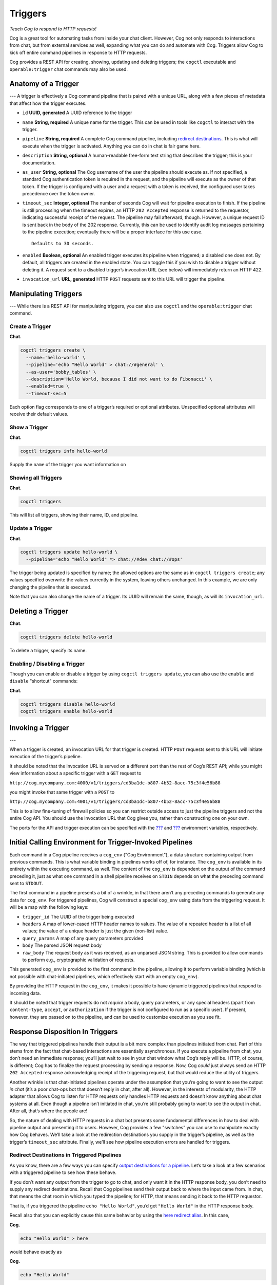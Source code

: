 Triggers
========

*Teach Cog to respond to HTTP requests!*

Cog is a great tool for automating tasks from inside your chat client.
However, Cog not only responds to interactions from chat, but from
external services as well, expanding what you can do and automate with
Cog. Triggers allow Cog to kick off entire command pipelines in response
to HTTP requests.

Cog provides a REST API for creating, showing, updating and deleting
triggers; the ``cogctl`` executable and ``operable:trigger`` chat
commands may also be used.

Anatomy of a Trigger
--------------------

--- A trigger is effectively a Cog command pipeline that is paired with
a unique URL, along with a few pieces of metadata that affect how the
trigger executes.

-  ``id`` **UUID, generated** A UUID reference to the trigger

-  ``name`` **String, required** A unique name for the trigger. This can
   be used in tools like ``cogctl`` to interact with the trigger.

-  ``pipeline`` **String, required** A complete Cog command pipeline,
   including `redirect destinations <#Redirecting Pipeline Output>`__.
   This is what will execute when the trigger is activated. Anything you
   can do in chat is fair game here.

-  ``description`` **String, optional** A human-readable free-form text
   string that describes the trigger; this is your documentation.

-  ``as_user`` **String, optional** The Cog username of the user the
   pipeline should execute as. If not specified, a standard Cog
   authentication token is required in the request, and the pipeline
   will execute as the owner of that token. If the trigger is configured
   with a user and a request with a token is received, the configured
   user takes precedence over the token owner.

-  ``timeout_sec`` **Integer, optional** The number of seconds Cog will
   wait for pipeline execution to finish. If the pipeline is still
   processing when the timeout expires, an HTTP ``202 Accepted``
   response is returned to the requestor, indicating successful receipt
   of the request. The pipeline may fail afterward, though. However, a
   unique request ID is sent back in the body of the 202 response.
   Currently, this can be used to identify audit log messages pertaining
   to the pipeline execution; eventually there will be a proper
   interface for this use case.

   ::

       Defaults to 30 seconds.

-  ``enabled`` **Boolean, optional** An enabled trigger executes its
   pipeline when triggered; a disabled one does not. By default, all
   triggers are created in the enabled state. You can toggle this if you
   wish to disable a trigger without deleting it. A request sent to a
   disabled trigger’s invocation URL (see below) will immediately return
   an HTTP 422.

-  ``invocation_url`` **URL, generated** HTTP ``POST`` requests sent to
   this URL will trigger the pipeline.

Manipulating Triggers
---------------------

--- While there is a REST API for manipulating triggers, you can also
use ``cogctl`` and the ``operable:trigger`` chat command.

Create a Trigger
~~~~~~~~~~~~~~~~

**Chat.**

.. code:: shell

    cogctl triggers create \
      --name='hello-world' \
      --pipeline='echo "Hello World" > chat://#general' \
      --as-user='bobby_tables' \
      --description='Hello World, because I did not want to do Fibonacci' \
      --enabled=true \
      --timeout-sec=5

Each option flag corresponds to one of a trigger’s required or optional
attributes. Unspecified optional attributes will receive their default
values.

Show a Trigger
~~~~~~~~~~~~~~

**Chat.**

.. code:: shell

    cogctl triggers info hello-world

Supply the ``name`` of the trigger you want information on

Showing all Triggers
~~~~~~~~~~~~~~~~~~~~

**Chat.**

.. code:: shell

    cogctl triggers

This will list all triggers, showing their name, ID, and pipeline.

Update a Trigger
~~~~~~~~~~~~~~~~

**Chat.**

.. code:: shell

    cogctl triggers update hello-world \
      --pipeline='echo "Hello World" *> chat://#dev chat://#ops'

The trigger being updated is specified by name; the allowed options are
the same as in ``cogctl triggers create``; any values specified
overwrite the values currently in the system, leaving others unchanged.
In this example, we are only changing the pipeline that is executed.

Note that you can also change the name of a trigger. Its UUID will
remain the same, though, as will its ``invocation_url``.

Deleting a Trigger
------------------

**Chat.**

.. code:: shell

    cogctl triggers delete hello-world

To delete a trigger, specify its name.

Enabling / Disabling a Trigger
~~~~~~~~~~~~~~~~~~~~~~~~~~~~~~

Though you can enable or disable a trigger by using
``cogctl triggers update``, you can also use the ``enable`` and
``disable`` "shortcut" commands:

**Chat.**

.. code:: shell

    cogctl triggers disable hello-world
    cogctl triggers enable hello-world

Invoking a Trigger
------------------

---

When a trigger is created, an invocation URL for that trigger is
created. HTTP ``POST`` requests sent to this URL will initiate execution
of the trigger’s pipeline.

It should be noted that the invocation URL is served on a different port
than the rest of Cog’s REST API; while you might view information about
a specific trigger with a ``GET`` request to

``http://cog.mycompany.com:4000/v1/triggers/cd3ba1dc-b807-4b52-8acc-75c3f4e56b88``

you might invoke that same trigger with a ``POST`` to

``http://cog.mycompany.com:4001/v1/triggers/cd3ba1dc-b807-4b52-8acc-75c3f4e56b88``

This is to allow fine-tuning of firewall policies so you can restrict
outside access to just the pipeline triggers and not the entire Cog API.
You should use the invocation URL that Cog gives you, rather than
constructing one on your own.

The ports for the API and trigger execution can be specified with the
`??? <#COG_API_PORT>`__ and `??? <#COG_TRIGGER_PORT>`__ environment
variables, respectively.

Initial Calling Environment for Trigger-Invoked Pipelines
---------------------------------------------------------

Each command in a Cog pipeline receives a ``cog_env`` ("Cog
Environment"), a data structure containing output from previous
commands. This is what variable binding in pipelines works off of, for
instance. The ``cog_env`` is available in its entirety within the
executing command, as well. The content of the ``cog_env`` is dependent
on the output of the command preceding it, just as what one command in a
shell pipeline receives on ``STDIN`` depends on what the preceding
command sent to ``STDOUT``.

The first command in a pipeline presents a bit of a wrinkle, in that
there aren’t any preceding commands to generate any data for
``cog_env``. For triggered pipelines, Cog will construct a special
``cog_env`` using data from the triggering request. It will be a map
with the following keys:

-  ``trigger_id`` The UUID of the trigger being executed

-  ``headers`` A map of lower-cased HTTP header names to values. The
   value of a repeated header is a list of all values; the value of a
   unique header is just the given (non-list) value.

-  ``query_params`` A map of any query parameters provided

-  ``body`` The parsed JSON request body

-  ``raw_body`` The request body as it was received, as an unparsed JSON
   string. This is provided to allow commands to perform e.g.,
   cryptographic validation of requests.

This generated ``cog_env`` is provided to the first command in the
pipeline, allowing it to perform variable binding (which is not possible
with chat-initiated pipelines, which effectively start with an empty
``cog_env``).

By providing the HTTP request in the ``cog_env``, it makes it possible
to have dynamic triggered pipelines that respond to incoming data.

It should be noted that trigger requests do not *require* a body, query
parameters, or any special headers (apart from ``content-type``,
``accept``, or ``authorization`` if the trigger is not configured to run
as a specific user). If present, however, they are passed on to the
pipeline, and can be used to customize execution as you see fit.

Response Disposition In Triggers
--------------------------------

The way that triggered pipelines handle their output is a bit more
complex than pipelines initiated from chat. Part of this stems from the
fact that chat-based interactions are essentially asynchronous. If you
execute a pipeline from chat, you don’t need an immediate response;
you’ll just wait to see in your chat window what Cog’s reply will be.
HTTP, of course, is different; Cog has to finalize the request
processing by sending a response. Now, Cog *could* just always send an
HTTP ``202 Accepted`` response acknowledging receipt of the triggering
request, but that would reduce the utility of triggers.

Another wrinkle is that chat-initiated pipelines operate under the
assumption that you’re going to want to see the output *in chat* (it’s a
poor chat-ops bot that doesn’t reply in chat, after all). However, in
the interests of modularity, the HTTP adapter that allows Cog to listen
for HTTP requests only handles HTTP requests and doesn’t know anything
about chat systems at all. Even though a pipeline isn’t initiated in
chat, you’re still probably going to want to see the output in chat.
After all, that’s where the people are!

So, the nature of dealing with HTTP requests in a chat bot presents some
fundamental differences in how to deal with pipeline output and
presenting it to users. However, Cog provides a few "switches" you can
use to manipulate exactly how Cog behaves. We’ll take a look at the
redirection destinations you supply in the trigger’s pipeline, as well
as the trigger’s ``timeout_sec`` attribute. Finally, we’ll see how
pipeline execution errors are handled for triggers.

Redirect Destinations in Triggered Pipelines
~~~~~~~~~~~~~~~~~~~~~~~~~~~~~~~~~~~~~~~~~~~~

As you know, there are a few ways you can specify `output destinations
for a pipeline <#Redirecting Pipeline Output>`__. Let’s take a look at a
few scenarios with a triggered pipeline to see how these behave.

If you don’t want any output from the trigger to go to chat, and only
want it in the HTTP response body, you don’t need to supply any redirect
destinations. Recall that Cog pipelines send their output back to where
the input came from. In chat, that means the chat room in which you
typed the pipeline; for HTTP, that means sending it back to the HTTP
requestor.

That is, if you triggered the pipeline ``echo "Hello World"``, you’d get
``"Hello World"`` in the HTTP response body.

Recall also that you can explicitly cause this same behavior by using
the `here redirect alias <#here_Alias>`__. In this case,

**Cog.**

.. code:: text

    echo "Hello World" > here

would behave exactly as

**Cog.**

.. code:: text

    echo "Hello World"

(The `me redirect alias <#me_Alias>`__, however, is not available for
triggered pipelines.)

Receiving output in the response body may be useful for authenticated
remote execution of pipelines (i.e. using Cog as a workflow execution
engine without the chat system). It can also be useful for
troubleshooting webhook execution (e.g., examining recent webhook
deliveries in Github’s interface).

Many times, of course, you’ll want output in chat. This is where Cog’s
`chat:// URL redirect destinations <#chat_URLs>`__ come into play. Since
the HTTP adapter knows nothing of chat, you must use the full URL-style
redirect to instruct Cog to pass handling of the output to the currently
configured chat adapter. Naturally, multiple redirects are available for
triggered pipelines, as they are for chat-initiated pipelines. The
pipeline

**Cog.**

.. code:: text

    echo "Hello World" *> chat://#general chat://@brent

would send output to your ``#general`` Slack channel, as well as
directly to ``@brent``. Note in this example, that we are *not* sending
the output back to the HTTP response (do do that as well, we would need
to add ``here`` to our list of destinations). If you choose not to
include the HTTP response in your destinations list, the HTTP adapter
will finalize the response with an HTTP ``204 No Content``.

Remember: if you want output to go to chat from a triggered pipeline,
you *must* use the full ``chat://`` URL destination form. Using just a
bare room or user (e.g. ``#general``, ``@brent``) is an error.

Trigger Timeouts
~~~~~~~~~~~~~~~~

The ``timeout_sec`` attribute of a trigger basically specifies how long
Cog will wait for the pipeline to complete execution before finalizing
its HTTP response. Note that it is purely about the HTTP response
handling; it does *not* impose an overall limit on how long the pipeline
execution itself should take.

Let’s say you’re setting up a Github webhook to trigger a Cog pipeline.
After reading their documentation, you’ll discover they require a
response within 30 seconds of sending a webhook request. If you want the
output of the pipeline to be included in the HTTP response, this is how
long you can afford to wait for that output. If the timeout expires but
the pipeline is still executing, the HTTP adapter will have to finalize
its response with an HTTP ``202 Accepted`` status; however, the pipeline
execution will still continue in the background.

Depending on the needs of your trigger, you can customize its timeout as
needed. Github, as we have seen, imposes a 30 second timeout; other
services may have timeouts that are more stringent or more lenient. Also
remember that the trigger’s timeout is really only important if you care
about receiving output in your response. If you’re happy with a
"fire-and-forget" mode of operation, you can just set timeout to 1 (the
lowest legal timeout) and essentially receive HTTP ``202 Accepted``
responses for all the trigger’s requests.

Currently, however, you must specify *some* non-zero timeout. Also keep
in mind that Cog currently imposes an execution timeout of 60 seconds on
any individual command invocation execution. That is, if it takes longer
than 60 seconds for any single command in a pipeline to execute, the
entire pipeline will be terminated at that point. There is currently no
"global" timeout on the entire pipeline, though. You could have a
pipeline chain of 100 commands, and as long as no one command took more
than a minute to execute, the entire pipeline would run (for over an
hour and a half).

Errors and "Empty" Pipelines
~~~~~~~~~~~~~~~~~~~~~~~~~~~~

As we’ve seen, Cog will wait for ``timeout_sec`` seconds to see what the
output of the pipeline execution will be. This applies both to successes
as well as to errors.

If a pipeline fails within the timeout period, however, Cog will send
the resulting error message back in the HTTP response with a
``500 Internal Server Error`` status code. In this situation, the error
is **only** sent to the HTTP response. Even if ``chat://`` destinations
are specified in the trigger’s pipeline, they will not receive any
message. This is to prevent seemingly disconnected error messages from
cluttering your chat agent. Failures can be seen in the audit log,
however. In the future, we will be providing more ways to examine
failure cases like this.

The other situation where output will not go to chat destinations is
when a pipeline "dries up" partway through. Recall that Cog commands
receive a ``cog_env`` data structure encapsulating the output of the
previous pipeline command. It is possible (and legitimate) for some
pipeline commands to return an empty ``cog_env`` to the following
command (for instance, when a ``filter`` command actually filters out
*all* data flowing through the pipeline). In this case, the pipeline
will have completed successfully, but without any meaningful output.
When this happens in a chat-initiated pipeline, Cog will reply to the
user saying
``"Pipeline executed successfully, but no output was returned"``. While
this is helpful feedback when interacting directly with a human, it
would be disorienting to see this appear in chat, seemingly in response
to nothing. As such, this is not sent to chat when coming from a
triggered pipeline.
